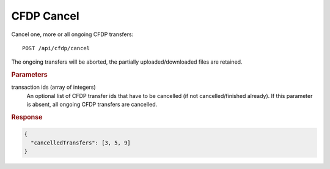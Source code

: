 CFDP Cancel
===========

Cancel one, more or all ongoing CFDP transfers::
 
    POST /api/cfdp/cancel

The ongoing transfers will be aborted, the partially uploaded/downloaded files are retained.

.. rubric:: Parameters

transaction ids (array of integers)
    An optional list of CFDP transfer ids that have to be cancelled (if not cancelled/finished already). If this parameter is absent, all ongoing CFDP transfers are cancelled.

.. rubric:: Response
.. code-block:: json

    {
      "cancelledTransfers": [3, 5, 9]
    } 
